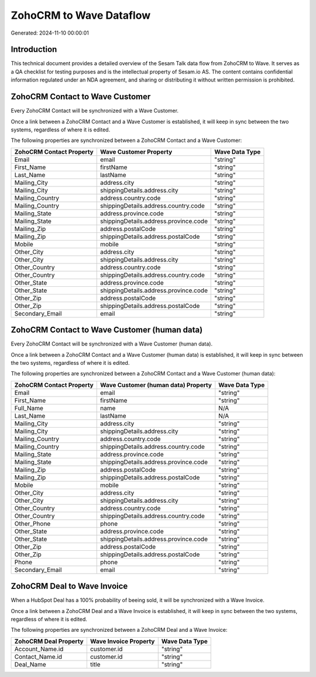 ========================
ZohoCRM to Wave Dataflow
========================

Generated: 2024-11-10 00:00:01

Introduction
------------

This technical document provides a detailed overview of the Sesam Talk data flow from ZohoCRM to Wave. It serves as a QA checklist for testing purposes and is the intellectual property of Sesam.io AS. The content contains confidential information regulated under an NDA agreement, and sharing or distributing it without written permission is prohibited.

ZohoCRM Contact to Wave Customer
--------------------------------
Every ZohoCRM Contact will be synchronized with a Wave Customer.

Once a link between a ZohoCRM Contact and a Wave Customer is established, it will keep in sync between the two systems, regardless of where it is edited.

The following properties are synchronized between a ZohoCRM Contact and a Wave Customer:

.. list-table::
   :header-rows: 1

   * - ZohoCRM Contact Property
     - Wave Customer Property
     - Wave Data Type
   * - Email
     - email
     - "string"
   * - First_Name
     - firstName
     - "string"
   * - Last_Name
     - lastName
     - "string"
   * - Mailing_City
     - address.city
     - "string"
   * - Mailing_City
     - shippingDetails.address.city
     - "string"
   * - Mailing_Country
     - address.country.code
     - "string"
   * - Mailing_Country
     - shippingDetails.address.country.code
     - "string"
   * - Mailing_State
     - address.province.code
     - "string"
   * - Mailing_State
     - shippingDetails.address.province.code
     - "string"
   * - Mailing_Zip
     - address.postalCode
     - "string"
   * - Mailing_Zip
     - shippingDetails.address.postalCode
     - "string"
   * - Mobile
     - mobile
     - "string"
   * - Other_City
     - address.city
     - "string"
   * - Other_City
     - shippingDetails.address.city
     - "string"
   * - Other_Country
     - address.country.code
     - "string"
   * - Other_Country
     - shippingDetails.address.country.code
     - "string"
   * - Other_State
     - address.province.code
     - "string"
   * - Other_State
     - shippingDetails.address.province.code
     - "string"
   * - Other_Zip
     - address.postalCode
     - "string"
   * - Other_Zip
     - shippingDetails.address.postalCode
     - "string"
   * - Secondary_Email
     - email
     - "string"


ZohoCRM Contact to Wave Customer (human data)
---------------------------------------------
Every ZohoCRM Contact will be synchronized with a Wave Customer (human data).

Once a link between a ZohoCRM Contact and a Wave Customer (human data) is established, it will keep in sync between the two systems, regardless of where it is edited.

The following properties are synchronized between a ZohoCRM Contact and a Wave Customer (human data):

.. list-table::
   :header-rows: 1

   * - ZohoCRM Contact Property
     - Wave Customer (human data) Property
     - Wave Data Type
   * - Email
     - email
     - "string"
   * - First_Name
     - firstName
     - "string"
   * - Full_Name
     - name
     - N/A
   * - Last_Name
     - lastName
     - N/A
   * - Mailing_City
     - address.city
     - "string"
   * - Mailing_City
     - shippingDetails.address.city
     - "string"
   * - Mailing_Country
     - address.country.code
     - "string"
   * - Mailing_Country
     - shippingDetails.address.country.code
     - "string"
   * - Mailing_State
     - address.province.code
     - "string"
   * - Mailing_State
     - shippingDetails.address.province.code
     - "string"
   * - Mailing_Zip
     - address.postalCode
     - "string"
   * - Mailing_Zip
     - shippingDetails.address.postalCode
     - "string"
   * - Mobile
     - mobile
     - "string"
   * - Other_City
     - address.city
     - "string"
   * - Other_City
     - shippingDetails.address.city
     - "string"
   * - Other_Country
     - address.country.code
     - "string"
   * - Other_Country
     - shippingDetails.address.country.code
     - "string"
   * - Other_Phone
     - phone
     - "string"
   * - Other_State
     - address.province.code
     - "string"
   * - Other_State
     - shippingDetails.address.province.code
     - "string"
   * - Other_Zip
     - address.postalCode
     - "string"
   * - Other_Zip
     - shippingDetails.address.postalCode
     - "string"
   * - Phone
     - phone
     - "string"
   * - Secondary_Email
     - email
     - "string"


ZohoCRM Deal to Wave Invoice
----------------------------
When a HubSpot Deal has a 100% probability of beeing sold, it  will be synchronized with a Wave Invoice.

Once a link between a ZohoCRM Deal and a Wave Invoice is established, it will keep in sync between the two systems, regardless of where it is edited.

The following properties are synchronized between a ZohoCRM Deal and a Wave Invoice:

.. list-table::
   :header-rows: 1

   * - ZohoCRM Deal Property
     - Wave Invoice Property
     - Wave Data Type
   * - Account_Name.id
     - customer.id
     - "string"
   * - Contact_Name.id
     - customer.id
     - "string"
   * - Deal_Name
     - title
     - "string"

